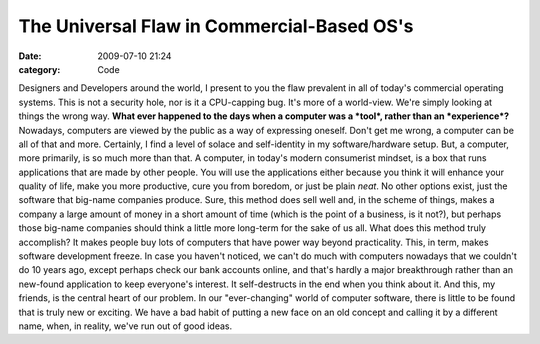 The Universal Flaw in Commercial-Based OS's
###########################################

:date: 2009-07-10 21:24
:category: Code


Designers and Developers around the world, I present to you the
flaw prevalent in all of today's commercial operating systems. This
is not a security hole, nor is it a CPU-capping bug. It's more of a
world-view. We're simply looking at things the wrong way.
**What ever happened to the days when a computer was a *tool*, rather than an *experience*?**
Nowadays, computers are viewed by the public as a way of expressing
oneself. Don't get me wrong, a computer can be all of that and
more. Certainly, I find a level of solace and self-identity in my
software/hardware setup. But, a computer, more primarily, is so
much more than that. A computer, in today's modern consumerist
mindset, is a box that runs applications that are made by other
people. You will use the applications either because you think it
will enhance your quality of life, make you more productive, cure
you from boredom, or just be plain *neat*. No other options exist,
just the software that big-name companies produce. Sure, this
method does sell well and, in the scheme of things, makes a company
a large amount of money in a short amount of time (which is the
point of a business, is it not?), but perhaps those big-name
companies should think a little more long-term for the sake of us
all. What does this method truly accomplish? It makes people buy
lots of computers that have power way beyond practicality. This, in
term, makes software development freeze. In case you haven't
noticed, we can't do much with computers nowadays that we couldn't
do 10 years ago, except perhaps check our bank accounts online, and
that's hardly a major breakthrough rather than an new-found
application to keep everyone's interest. It self-destructs in the
end when you think about it. And this, my friends, is the central
heart of our problem. In our "ever-changing" world of computer
software, there is little to be found that is truly new or
exciting. We have a bad habit of putting a new face on an old
concept and calling it by a different name, when, in reality, we've
run out of good ideas.
